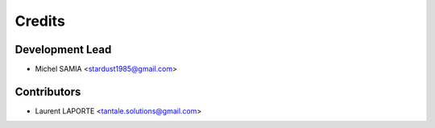 =======
Credits
=======

Development Lead
----------------

* Michel SAMIA <stardust1985@gmail.com>

Contributors
------------

* Laurent LAPORTE <tantale.solutions@gmail.com>
